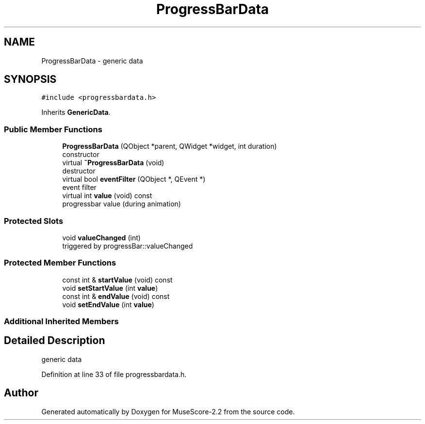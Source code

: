 .TH "ProgressBarData" 3 "Mon Jun 5 2017" "MuseScore-2.2" \" -*- nroff -*-
.ad l
.nh
.SH NAME
ProgressBarData \- generic data  

.SH SYNOPSIS
.br
.PP
.PP
\fC#include <progressbardata\&.h>\fP
.PP
Inherits \fBGenericData\fP\&.
.SS "Public Member Functions"

.in +1c
.ti -1c
.RI "\fBProgressBarData\fP (QObject *parent, QWidget *widget, int duration)"
.br
.RI "constructor "
.ti -1c
.RI "virtual \fB~ProgressBarData\fP (void)"
.br
.RI "destructor "
.ti -1c
.RI "virtual bool \fBeventFilter\fP (QObject *, QEvent *)"
.br
.RI "event filter "
.ti -1c
.RI "virtual int \fBvalue\fP (void) const"
.br
.RI "progressbar value (during animation) "
.in -1c
.SS "Protected Slots"

.in +1c
.ti -1c
.RI "void \fBvalueChanged\fP (int)"
.br
.RI "triggered by progressBar::valueChanged "
.in -1c
.SS "Protected Member Functions"

.in +1c
.ti -1c
.RI "const int & \fBstartValue\fP (void) const"
.br
.ti -1c
.RI "void \fBsetStartValue\fP (int \fBvalue\fP)"
.br
.ti -1c
.RI "const int & \fBendValue\fP (void) const"
.br
.ti -1c
.RI "void \fBsetEndValue\fP (int \fBvalue\fP)"
.br
.in -1c
.SS "Additional Inherited Members"
.SH "Detailed Description"
.PP 
generic data 
.PP
Definition at line 33 of file progressbardata\&.h\&.

.SH "Author"
.PP 
Generated automatically by Doxygen for MuseScore-2\&.2 from the source code\&.

